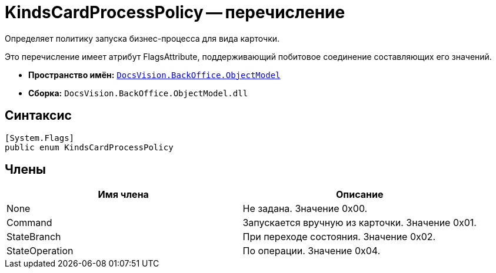 = KindsCardProcessPolicy -- перечисление

Определяет политику запуска бизнес-процесса для вида карточки.

Это перечисление имеет атрибут FlagsAttribute, поддерживающий побитовое соединение составляющих его значений.

* *Пространство имён:* `xref:api/DocsVision/Platform/ObjectModel/ObjectModel_NS.adoc[DocsVision.BackOffice.ObjectModel]`
* *Сборка:* `DocsVision.BackOffice.ObjectModel.dll`

== Синтаксис

[source,csharp]
----
[System.Flags]
public enum KindsCardProcessPolicy
----

== Члены

[cols=",",options="header"]
|===
|Имя члена |Описание
|None |Не задана. Значение 0x00.
|Command |Запускается вручную из карточки. Значение 0x01.
|StateBranch |При переходе состояния. Значение 0x02.
|StateOperation |По операции. Значение 0x04.
|===
